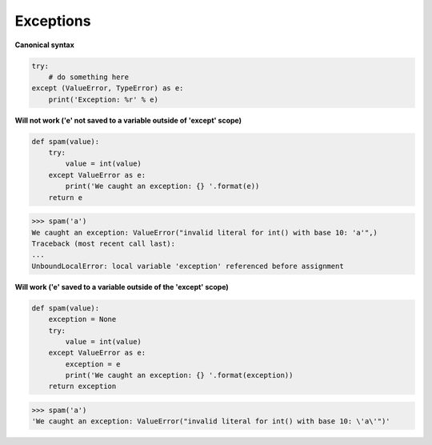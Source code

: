 Exceptions
###########

**Canonical syntax**

.. code:: python 

    try:
        # do something here
    except (ValueError, TypeError) as e:
        print('Exception: %r' % e)


**Will not work ('e' not saved to a variable outside of 'except' scope)**

.. code:: python 

    def spam(value):
        try:
            value = int(value)
        except ValueError as e:
            print('We caught an exception: {} '.format(e))
        return e


>>> spam('a')
We caught an exception: ValueError("invalid literal for int() with base 10: 'a'",)
Traceback (most recent call last):
...
UnboundLocalError: local variable 'exception' referenced before assignment

**Will work ('e' saved to a variable outside of the 'except' scope)**

.. code:: python 

    def spam(value):
        exception = None
        try:
            value = int(value)
        except ValueError as e:
            exception = e
            print('We caught an exception: {} '.format(exception))
        return exception

>>> spam('a')
'We caught an exception: ValueError("invalid literal for int() with base 10: \'a\'")'
